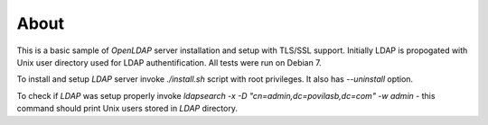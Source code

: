 =====
About
=====

This is a basic sample of `OpenLDAP` server installation and setup with
TLS/SSL support. Initially LDAP is propogated with Unix user directory used
for LDAP authentification. All tests were run on Debian 7.

To install and setup `LDAP` server invoke `./install.sh` script with root
privileges. It also has `--uninstall` option.

To check if `LDAP` was setup properly invoke `ldapsearch -x -D
"cn=admin,dc=povilasb,dc=com" -w admin` - this command should print Unix users
stored in `LDAP` directory.
